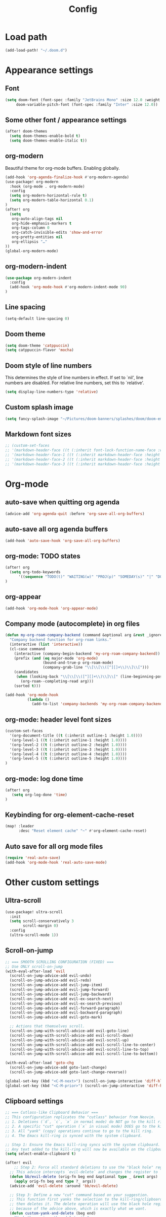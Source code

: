 #+title: Config
#+startup: show2levels

* Load path
#+begin_src emacs-lisp
(add-load-path! "~/.doom.d")
#+end_src
* Appearance settings
** Font
#+begin_src emacs-lisp
(setq doom-font (font-spec :family "JetBrains Mono" :size 12.0 :weight 'semibold)
     doom-variable-pitch-font (font-spec :family "Inter" :size 12.0))
#+end_src
** Some other font / appearance settings
#+begin_src emacs-lisp
(after! doom-themes
  (setq doom-themes-enable-bold t)
  (setq doom-themes-enable-italic t))
#+end_src
** org-modern
Beautiful theme for org-mode buffers. Enabling globally.
#+begin_src emacs-lisp
(add-hook 'org-agenda-finalize-hook #'org-modern-agenda)
(use-package! org-modern
  :hook (org-mode . org-modern-mode)
  :config
  (setq org-modern-horizontal-rule t)
  (setq org-modern-table-horizontal 0.1)
)
(after! org
  (setq
   org-auto-align-tags nil
   org-hide-emphasis-markers t
   org-tags-column 0
   org-catch-invisible-edits 'show-and-error
   org-pretty-entities nil
   org-ellipsis "…"
))
(global-org-modern-mode)
#+end_src
** org-modern-indent
#+begin_src emacs-lisp
(use-package org-modern-indent
  :config
  (add-hook 'org-mode-hook #'org-modern-indent-mode 90)
)
#+end_src
** Line spacing
#+begin_src emacs-lisp
(setq-default line-spacing 0)
#+end_src
** Doom theme
#+begin_src emacs-lisp
(setq doom-theme 'catppuccin)
(setq catppuccin-flavor 'mocha)
#+end_src
** Doom style of line numbers
This determines the style of line numbers in effect. If set to `nil', line
numbers are disabled. For relative line numbers, set this to `relative'.
#+begin_src emacs-lisp
(setq display-line-numbers-type 'relative)
#+end_src
** Custom splash image
#+begin_src emacs-lisp
(setq fancy-splash-image "~/Pictures/doom-banners/splashes/doom/doom-emacs-white.svg")
#+end_src
** Markdown font sizes
#+begin_src emacs-lisp
;; (custom-set-faces
;; '(markdown-header-face ((t (:inherit font-lock-function-name-face :weight ;bold :family "variable-pitch"))))
;; '(markdown-header-face-1 ((t (:inherit markdown-header-face :height 1.6))))
;; '(markdown-header-face-2 ((t (:inherit markdown-header-face :height 1.4))))
;; '(markdown-header-face-3 ((t (:inherit markdown-header-face :height 1.2)))))
#+end_src
* Org-mode
** auto-save when quitting org agenda
#+begin_src emacs-lisp
(advice-add 'org-agenda-quit :before 'org-save-all-org-buffers)
#+end_src
** auto-save all org agenda buffers
#+begin_src emacs-lisp
(add-hook 'auto-save-hook 'org-save-all-org-buffers)
#+end_src
** org-mode: TODO states
#+begin_src emacs-lisp
(after! org
  (setq org-todo-keywords
      '((sequence "TODO(t)" "WAITING(w)" "PROJ(p)" "SOMEDAY(s)" "|" "DONE(d)" "CANCELED(c)")))
)
#+end_src
** org-appear
#+begin_src emacs-lisp
(add-hook 'org-mode-hook 'org-appear-mode)
#+end_src
** Company mode (autocomplete) in org files
#+begin_src emacs-lisp
(defun my-org-roam-company-backend (command &optional arg &rest _ignored)
  "Company backend function for org-roam links."
  (interactive (list 'interactive))
  (cl-case command
    (interactive (company-begin-backend 'my-org-roam-company-backend))
    (prefix (and (eq major-mode 'org-mode)
                 (bound-and-true-p org-roam-mode)
                 (company-grab-line "\\[\\[\\([^][]+\\)\\]\\[")))
    (candidates
     (when (looking-back "\\[\\[\\([^][]+\\)\\]\\[" (line-beginning-position) t)
       (org-roam--completing-read arg)))
    (sorted t)))

(add-hook 'org-mode-hook
          (lambda ()
            (add-to-list 'company-backends 'my-org-roam-company-backend)))
#+end_src
** org-mode: header level font sizes
#+begin_src emacs-lisp
(custom-set-faces
  '(org-document-title ((t (:inherit outline-1 :height 1.0))))
  '(org-level-1 ((t (:inherit outline-1 :height 1.0))))
  '(org-level-2 ((t (:inherit outline-2 :height 1.0))))
  '(org-level-3 ((t (:inherit outline-3 :height 1.0))))
  '(org-level-4 ((t (:inherit outline-4 :height 1.0))))
  '(org-level-5 ((t (:inherit outline-5 :height 1.0))))
)
#+end_src
** org-mode: log done time
#+begin_src emacs-lisp
(after! org
   (setq org-log-done 'time)
)
#+end_src
** Keybinding for org-element-cache-reset
#+begin_src emacs-lisp
(map! :leader
      :desc "Reset element cache" "~" #'org-element-cache-reset)
#+end_src
** Auto save for all org mode files
#+begin_src emacs-lisp
(require 'real-auto-save)
(add-hook 'org-mode-hook 'real-auto-save-mode)
#+end_src
* Other custom settings
** Ultra-scroll
#+begin_src emacs-lisp
(use-package! ultra-scroll
  :init
  (setq scroll-conservatively 3
        scroll-margin 0)
  :config
  (ultra-scroll-mode 1))
#+end_src
** Scroll-on-jump
#+begin_src emacs-lisp
;; === SMOOTH SCROLLING CONFIGURATION (FIXED) ===
;; Use ONLY scroll-on-jump
(with-eval-after-load 'evil
  (scroll-on-jump-advice-add evil-undo)
  (scroll-on-jump-advice-add evil-redo)
  (scroll-on-jump-advice-add evil-jump-item)
  (scroll-on-jump-advice-add evil-jump-forward)
  (scroll-on-jump-advice-add evil-jump-backward)
  (scroll-on-jump-advice-add evil-ex-search-next)
  (scroll-on-jump-advice-add evil-ex-search-previous)
  (scroll-on-jump-advice-add evil-forward-paragraph)
  (scroll-on-jump-advice-add evil-backward-paragraph)
  (scroll-on-jump-advice-add evil-goto-mark)

  ;; Actions that themselves scroll.
  (scroll-on-jump-with-scroll-advice-add evil-goto-line)
  (scroll-on-jump-with-scroll-advice-add evil-scroll-down)
  (scroll-on-jump-with-scroll-advice-add evil-scroll-up)
  (scroll-on-jump-with-scroll-advice-add evil-scroll-line-to-center)
  (scroll-on-jump-with-scroll-advice-add evil-scroll-line-to-top)
  (scroll-on-jump-with-scroll-advice-add evil-scroll-line-to-bottom))

(with-eval-after-load 'goto-chg
  (scroll-on-jump-advice-add goto-last-change)
  (scroll-on-jump-advice-add goto-last-change-reverse))

(global-set-key (kbd "<C-M-next>") (scroll-on-jump-interactive 'diff-hl-next-hunk))
(global-set-key (kbd "<C-M-prior>") (scroll-on-jump-interactive 'diff-hl-previous-hunk))
#+end_src
** Clipboard settings
#+begin_src emacs-lisp
;; === Cutlass-like Clipboard Behavior ===
;; This configuration replicates the "cutlass" behavior from Neovim.
;; 1. Deletions (`d`, `c`, `x` in normal mode) do NOT go to the kill ring.
;; 2. A specific "cut" operation (`x` in visual mode) DOES go to the kill ring.
;; 3. All "yank" (copy) operations continue to go to the kill ring.
;; 4. The Emacs kill-ring is synced with the system clipboard.

;; Step 1: Ensure the Emacs kill-ring syncs with the system clipboard.
;; Any text added to the kill-ring will now be available on the clipboard.
(setq select-enable-clipboard t)

(after! evil
    ;; Step 2: Force all standard deletions to use the "black hole" register.
  ;; This advice intercepts `evil-delete` and changes the register to `_`.
  (defun bb/evil-delete (orig-fn beg end &optional type _ &rest args)
    (apply orig-fn beg end type ?_ args))
  (advice-add 'evil-delete :around 'bb/evil-delete)

  ;; Step 3: Define a new "cut" command based on your suggestion.
  ;; This function first yanks the selection to the kill-ring/clipboard,
  ;; then deletes it. The delete operation will use the black hole register
  ;; because of the advice above, which is exactly what we want.
  (defun custom-yank-and-delete (beg end)
    "Yank the region, then delete it."
    (interactive "r")
    (evil-yank beg end)
    (evil-delete beg end))

  ;; Step 4: Bind 'x' in visual mode to this new "yank and delete" command.
  (evil-define-key 'visual 'global "x" #'custom-yank-and-delete))
#+end_src
** Chezmoi mode
#+begin_src emacs-lisp
;; === CHEZMOI CONFIGURATION ===
(use-package! chezmoi
  :config
  ;; Enable chezmoi mode for dotfiles
  (setq chezmoi-use-magit t)

  ;; Auto-enable for chezmoi managed files
  (add-hook 'find-file-hook
            (lambda ()
              (when (and buffer-file-name
                         (string-match-p "/\\.local/share/chezmoi/" buffer-file-name))
                (chezmoi-mode 1))))

  ;; Key bindings
  (map! :leader
        (:prefix ("z" . "chezmoi")
         :desc "Edit file" "e" #'chezmoi-find
         :desc "Write buffer" "w" #'chezmoi-write
         :desc "Diff" "d" #'chezmoi-diff
         :desc "Apply" "a" #'chezmoi-apply)))
#+end_src
** Which-key settings
#+begin_src emacs-lisp
(setq which-key-idle-delay 0.1)
(setq which-key-idle-secondary-delay 0.05)
#+end_src
** Default shell
I need to do this for Framework, since it has fish set as the default shell
#+begin_src emacs-lisp
(setq shell-file-name (executable-find "bash"))
#+end_src
** Modeline settings
#+begin_src emacs-lisp
(setq doom-modeline-height 25
      doom-modeline-bar-width 5
      doom-modeline-time-icon t
      doom-modeline-continuous-word-count-modes '(markdown-mode org-mode)
      doom-modeline-modal t
      doom-modeline-modal-icon t
      doom-modeline-hud t)
#+end_src
** Show parens
#+begin_src emacs-lisp
(show-paren-mode t)
(setq show-paren-style 'mixed)
#+end_src
** Stop confirming on exit
#+begin_src emacs-lisp
(setq confirm-kill-emacs nil)
#+end_src
** beacon
#+begin_src emacs-lisp
(beacon-mode 1)
#+end_src
** global auto revert
#+begin_src emacs-lisp
(global-auto-revert-mode 1)
#+end_src
